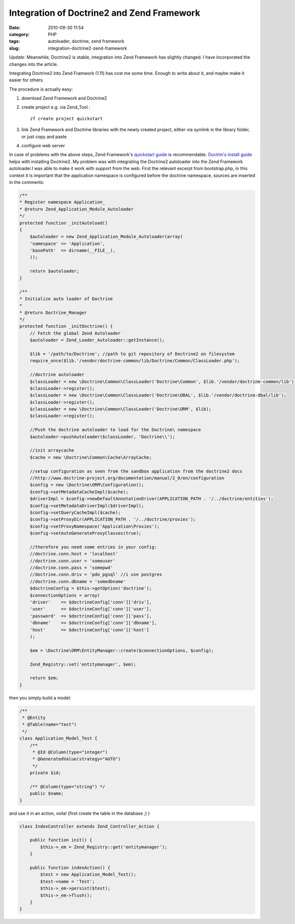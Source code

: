 Integration of Doctrine2 and Zend Framework
###########################################
:date: 2010-09-30 11:54
:category: PHP
:tags: autoloader, doctrine, zend framework
:slug: integration-doctrine2-zend-framework

*Update*: Meanwhile, Doctrine2 is stable, integration into Zend
Framework has slightly changed. I have incorporated the changes into the
article.

Integrating Doctrine2 into Zend Framwork (1.11) has
cost me some time. Enough to write about it, and maybe make it easier
for others. 

The procedure is actually easy:

#. download Zend Framework and Doctrine2
#. create project e.g. via Zend\_Tool :

   ::

       zf create project quickstart

#. link Zend Framework and Doctrine libraries with the newly created
   project, either via symlink in the library folder, or just copy and
   paste
#. configure web server

In case of problems with the above steps, Zend Framework's `quickstart
guide`_ is recommendable. `Doctrin's install guide`_ helps with
installing Doctrine2. My problem was with integrating the Doctrine2
autoloader into the Zend Framework autoloader.I was able to make it work
with support from the web. First the relevant excerpt from
bootstrap.php, in this context it is important that the application
namespace is configured before the doctrine namespace, sources are
inserted in the comments:

.. sourcecode:: php

    /**
    * Register namespace Application_
    * @return Zend_Application_Module_Autoloader
    */
    protected function _initAutoload()
    {
        $autoloader = new Zend_Application_Module_Autoloader(array(
        'namespace' => 'Application',
        'basePath'  => dirname(__FILE__),
        ));

        return $autoloader;
    }

    /**
    * Initialize auto loader of Doctrine
    *
    * @return Doctrine_Manager
    */
    protected function _initDoctrine() {
        // Fetch the global Zend Autoloader
        $autoloader = Zend_Loader_Autoloader::getInstance();

        $lib = '/path/to/Doctrine'; //path to git repository of Doctrine2 on filesystem
        require_once($lib.'/vendor/doctrine-common/lib/Doctrine/Common/ClassLoader.php');

        //doctrine autoloader
        $classLoader = new \Doctrine\Common\ClassLoader('Doctrine\Common', $lib.'/vendor/doctrine-common/lib');
        $classLoader->register();
        $classLoader = new \Doctrine\Common\ClassLoader('Doctrine\DBAL', $lib.'/vendor/doctrine-dbal/lib');
        $classLoader->register();
        $classLoader = new \Doctrine\Common\ClassLoader('Doctrine\ORM', $lib);
        $classLoader->register();

        //Push the doctrine autoloader to load for the Doctrine\ namespace
        $autoloader->pushAutoloader($classLoader, 'Doctrine\\');

        //init arraycache
        $cache = new \Doctrine\Common\Cache\ArrayCache;

        //setup configuration as seen from the sandbox application from the doctrine2 docs
        //http://www.doctrine-project.org/documentation/manual/2_0/en/configuration
        $config = new \Doctrine\ORM\Configuration();
        $config->setMetadataCacheImpl($cache);
        $driverImpl = $config->newDefaultAnnotationDriver(APPLICATION_PATH . '/../doctrine/entities');
        $config->setMetadataDriverImpl($driverImpl);
        $config->setQueryCacheImpl($cache);
        $config->setProxyDir(APPLICATION_PATH . '/../doctrine/proxies');
        $config->setProxyNamespace('Application\Proxies');
        $config->setAutoGenerateProxyClasses(true);

        //therefore you need some entries in your config:
        //doctrine.conn.host = 'localhost'
        //doctrine.conn.user = 'someuser'
        //doctrine.conn.pass = 'somepwd'
        //doctrine.conn.driv = 'pdo_pgsql' //i use postgres
        //doctrine.conn.dbname = 'somedbname'
        $doctrineConfig = $this->getOption('doctrine');
        $connectionOptions = array(
        'driver'    => $doctrineConfig['conn']['driv'],
        'user'      => $doctrineConfig['conn']['user'],
        'password'  => $doctrineConfig['conn']['pass'],
        'dbname'    => $doctrineConfig['conn']['dbname'],
        'host'      => $doctrineConfig['conn']['host']
        );

        $em = \Doctrine\ORM\EntityManager::create($connectionOptions, $config);

        Zend_Registry::set('entitymanager', $em);

        return $em;
    }

then you simply build a model:

.. sourcecode:: php

    /**
     * @Entity
     * @Table(name="test")
     */
    class Application_Model_Test {
        /**
         * @Id @Column(type="integer")
         * @GeneratedValue(strategy="AUTO")
         */
        private $id;

        /** @Column(type="string") */
        public $name;
    }

and use it in an action, voila! (first create the table in the database
;) )

.. sourcecode:: php

    class IndexController extends Zend_Controller_Action {

        public function init() {
            $this->_em = Zend_Registry::get('entitymanager');
        }

        public function indexAction() {
            $test = new Application_Model_Test();
            $test->name = 'Test';
            $this->_em->persist($test);
            $this->_em->flush();
        }
    }

.. _quickstart guide: http://framework.zend.com/manual/en/learning.quickstart.create-project.html
.. _Doctrin's install guide: http://www.doctrine-project.org/docs/orm/2.0/en/reference/introduction.html#github
